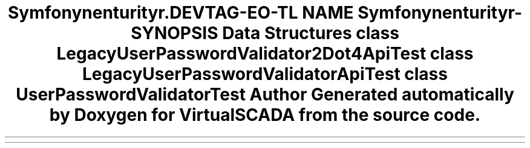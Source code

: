 .TH "Symfony\Component\Security\Core\Tests\Validator\Constraints" 3 "Tue Apr 14 2015" "Version 1.0" "VirtualSCADA" \" -*- nroff -*-
.ad l
.nh
.SH NAME
Symfony\Component\Security\Core\Tests\Validator\Constraints \- 
.SH SYNOPSIS
.br
.PP
.SS "Data Structures"

.in +1c
.ti -1c
.RI "class \fBLegacyUserPasswordValidator2Dot4ApiTest\fP"
.br
.ti -1c
.RI "class \fBLegacyUserPasswordValidatorApiTest\fP"
.br
.ti -1c
.RI "class \fBUserPasswordValidatorTest\fP"
.br
.in -1c
.SH "Author"
.PP 
Generated automatically by Doxygen for VirtualSCADA from the source code\&.

